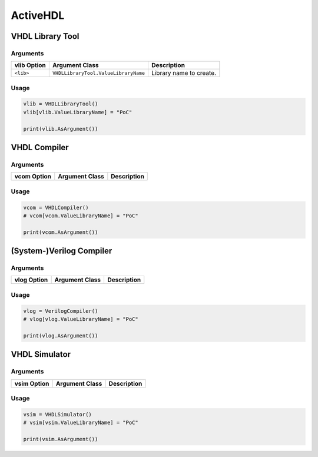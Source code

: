 ActiveHDL
#########


.. todo:: Needs documentation.

VHDL Library Tool
*****************

Arguments
=========

.. todo:: Extract the following table from source code by scanning for CLIArgument attributes.

+--------------------+---------------------------------------+----------------------------------------------+
| **vlib Option**    | **Argument Class**                    | **Description**                              |
+--------------------+---------------------------------------+----------------------------------------------+
| ``<lib>``          | ``VHDLLibraryTool.ValueLibraryName``  | Library name to create.                      |
+--------------------+---------------------------------------+----------------------------------------------+


Usage
=====

.. code-block:: Python

   vlib = VHDLLibraryTool()
   vlib[vlib.ValueLibraryName] = "PoC"

   print(vlib.AsArgument())


VHDL Compiler
*************

Arguments
=========

.. todo:: Extract the following table from source code by scanning for CLIArgument attributes.

+--------------------+---------------------------------------+----------------------------------------------+
| **vcom Option**    | **Argument Class**                    | **Description**                              |
+--------------------+---------------------------------------+----------------------------------------------+

.. #| ``<lib>``          | ``VHDLLibraryTool.ValueLibraryName``  | Library name to create.                      |
    +--------------------+---------------------------------------+----------------------------------------------+


Usage
=====

.. code-block:: Python

   vcom = VHDLCompiler()
   # vcom[vcom.ValueLibraryName] = "PoC"

   print(vcom.AsArgument())


(System-)Verilog Compiler
*************************

.. todo:: This tool is not yet wrapped in Python using CLIAbstraction.

Arguments
=========

.. todo:: Extract the following table from source code by scanning for CLIArgument attributes.

+--------------------+---------------------------------------+----------------------------------------------+
| **vlog Option**    | **Argument Class**                    | **Description**                              |
+--------------------+---------------------------------------+----------------------------------------------+

.. #| ``<lib>``          | ``VHDLLibraryTool.ValueLibraryName``  | Library name to create.                      |
    +--------------------+---------------------------------------+----------------------------------------------+


Usage
=====

.. code-block:: Python

   vlog = VerilogCompiler()
   # vlog[vlog.ValueLibraryName] = "PoC"

   print(vlog.AsArgument())


VHDL Simulator
**************

Arguments
=========

.. todo:: Extract the following table from source code by scanning for CLIArgument attributes.

+--------------------+---------------------------------------+----------------------------------------------+
| **vsim Option**    | **Argument Class**                    | **Description**                              |
+--------------------+---------------------------------------+----------------------------------------------+

.. #| ``<lib>``          | ``VHDLLibraryTool.ValueLibraryName``  | Library name to create.                      |
    +--------------------+---------------------------------------+----------------------------------------------+


Usage
=====

.. code-block:: Python

   vsim = VHDLSimulator()
   # vsim[vsim.ValueLibraryName] = "PoC"

   print(vsim.AsArgument())

